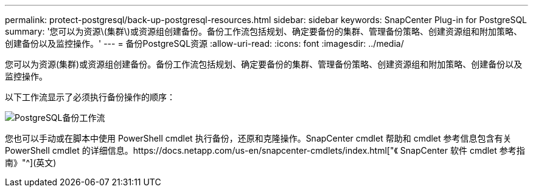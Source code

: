 ---
permalink: protect-postgresql/back-up-postgresql-resources.html 
sidebar: sidebar 
keywords: SnapCenter Plug-in for PostgreSQL 
summary: '您可以为资源\(集群\)或资源组创建备份。备份工作流包括规划、确定要备份的集群、管理备份策略、创建资源组和附加策略、创建备份以及监控操作。' 
---
= 备份PostgreSQL资源
:allow-uri-read: 
:icons: font
:imagesdir: ../media/


[role="lead"]
您可以为资源(集群)或资源组创建备份。备份工作流包括规划、确定要备份的集群、管理备份策略、创建资源组和附加策略、创建备份以及监控操作。

以下工作流显示了必须执行备份操作的顺序：

image::../media/db2_backup_workflow.png[PostgreSQL备份工作流]

您也可以手动或在脚本中使用 PowerShell cmdlet 执行备份，还原和克隆操作。SnapCenter cmdlet 帮助和 cmdlet 参考信息包含有关 PowerShell cmdlet 的详细信息。https://docs.netapp.com/us-en/snapcenter-cmdlets/index.html["《 SnapCenter 软件 cmdlet 参考指南》"^](英文)
